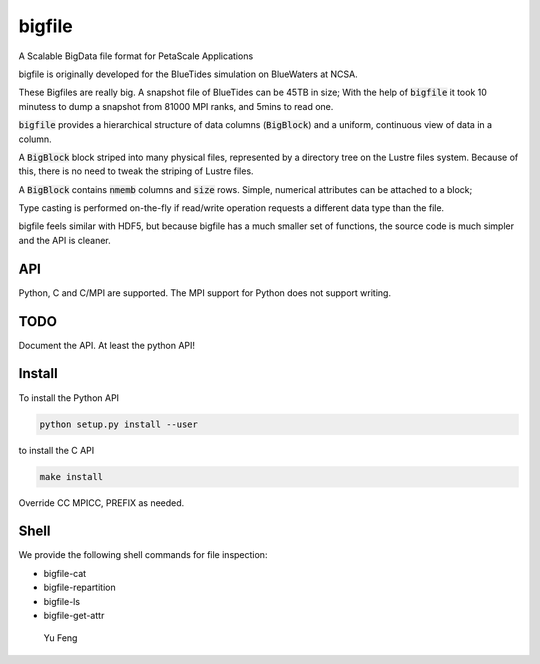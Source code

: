 bigfile
=======

A Scalable BigData file format for PetaScale Applications

bigfile is originally developed for the BlueTides simulation 
on BlueWaters at NCSA. 

These Bigfiles are really big.  
A snapshot file of BlueTides can be 45TB in size; 
With the help of :code:`bigfile` it took 10 minutess 
to dump a snapshot from 81000 MPI ranks, and 5mins to read one.

:code:`bigfile` provides a hierarchical structure of data columns (:code:`BigBlock`) and a uniform, continuous view of data in a column.

A :code:`BigBlock` block striped into many physical files, represented by a directory tree on the Lustre files system. Because of this, there is no need to tweak the striping of Lustre files.

A :code:`BigBlock` contains :code:`nmemb` columns and :code:`size` rows. 
Simple, numerical attributes can be attached to a block; 

Type casting is performed on-the-fly if read/write operation requests a different data type than the file.

bigfile feels similar with HDF5, but because bigfile has 
a much smaller set of functions, the source code is much simpler and the
API is cleaner.

API
---

Python, C and C/MPI are supported. The MPI support for Python does not support writing.

TODO
----

Document the API. At least the python API!

Install
-------

To install the Python API

.. code:: bash

    python setup.py install --user

to install the C API

.. code:: bash

    make install

Override CC MPICC, PREFIX as needed.


Shell
-----

We provide the following shell commands for file inspection:

- bigfile-cat
- bigfile-repartition
- bigfile-ls
- bigfile-get-attr

 Yu Feng
